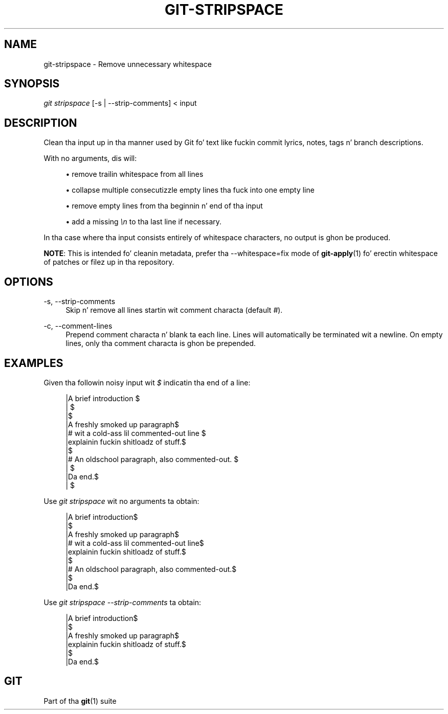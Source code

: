 '\" t
.\"     Title: git-stripspace
.\"    Author: [FIXME: author] [see http://docbook.sf.net/el/author]
.\" Generator: DocBook XSL Stylesheets v1.78.1 <http://docbook.sf.net/>
.\"      Date: 10/25/2014
.\"    Manual: Git Manual
.\"    Source: Git 1.9.3
.\"  Language: Gangsta
.\"
.TH "GIT\-STRIPSPACE" "1" "10/25/2014" "Git 1\&.9\&.3" "Git Manual"
.\" -----------------------------------------------------------------
.\" * Define some portabilitizzle stuff
.\" -----------------------------------------------------------------
.\" ~~~~~~~~~~~~~~~~~~~~~~~~~~~~~~~~~~~~~~~~~~~~~~~~~~~~~~~~~~~~~~~~~
.\" http://bugs.debian.org/507673
.\" http://lists.gnu.org/archive/html/groff/2009-02/msg00013.html
.\" ~~~~~~~~~~~~~~~~~~~~~~~~~~~~~~~~~~~~~~~~~~~~~~~~~~~~~~~~~~~~~~~~~
.ie \n(.g .ds Aq \(aq
.el       .ds Aq '
.\" -----------------------------------------------------------------
.\" * set default formatting
.\" -----------------------------------------------------------------
.\" disable hyphenation
.nh
.\" disable justification (adjust text ta left margin only)
.ad l
.\" -----------------------------------------------------------------
.\" * MAIN CONTENT STARTS HERE *
.\" -----------------------------------------------------------------
.SH "NAME"
git-stripspace \- Remove unnecessary whitespace
.SH "SYNOPSIS"
.sp
.nf
\fIgit stripspace\fR [\-s | \-\-strip\-comments] < input
.fi
.sp
.SH "DESCRIPTION"
.sp
Clean tha input up in tha manner used by Git fo' text like fuckin commit lyrics, notes, tags n' branch descriptions\&.
.sp
With no arguments, dis will:
.sp
.RS 4
.ie n \{\
\h'-04'\(bu\h'+03'\c
.\}
.el \{\
.sp -1
.IP \(bu 2.3
.\}
remove trailin whitespace from all lines
.RE
.sp
.RS 4
.ie n \{\
\h'-04'\(bu\h'+03'\c
.\}
.el \{\
.sp -1
.IP \(bu 2.3
.\}
collapse multiple consecutizzle empty lines tha fuck into one empty line
.RE
.sp
.RS 4
.ie n \{\
\h'-04'\(bu\h'+03'\c
.\}
.el \{\
.sp -1
.IP \(bu 2.3
.\}
remove empty lines from tha beginnin n' end of tha input
.RE
.sp
.RS 4
.ie n \{\
\h'-04'\(bu\h'+03'\c
.\}
.el \{\
.sp -1
.IP \(bu 2.3
.\}
add a missing
\fI\en\fR
to tha last line if necessary\&.
.RE
.sp
In tha case where tha input consists entirely of whitespace characters, no output is ghon be produced\&.
.sp
\fBNOTE\fR: This is intended fo' cleanin metadata, prefer tha \-\-whitespace=fix mode of \fBgit-apply\fR(1) fo' erectin whitespace of patches or filez up in tha repository\&.
.SH "OPTIONS"
.PP
\-s, \-\-strip\-comments
.RS 4
Skip n' remove all lines startin wit comment characta (default
\fI#\fR)\&.
.RE
.PP
\-c, \-\-comment\-lines
.RS 4
Prepend comment characta n' blank ta each line\&. Lines will automatically be terminated wit a newline\&. On empty lines, only tha comment characta is ghon be prepended\&.
.RE
.SH "EXAMPLES"
.sp
Given tha followin noisy input wit \fI$\fR indicatin tha end of a line:
.sp
.if n \{\
.RS 4
.\}
.nf
|A brief introduction   $
|   $
|$
|A freshly smoked up paragraph$
|# wit a cold-ass lil commented\-out line    $
|explainin fuckin shitloadz of stuff\&.$
|$
|# An oldschool paragraph, also commented\-out\&. $
|      $
|Da end\&.$
|  $
.fi
.if n \{\
.RE
.\}
.sp
.sp
Use \fIgit stripspace\fR wit no arguments ta obtain:
.sp
.if n \{\
.RS 4
.\}
.nf
|A brief introduction$
|$
|A freshly smoked up paragraph$
|# wit a cold-ass lil commented\-out line$
|explainin fuckin shitloadz of stuff\&.$
|$
|# An oldschool paragraph, also commented\-out\&.$
|$
|Da end\&.$
.fi
.if n \{\
.RE
.\}
.sp
.sp
Use \fIgit stripspace \-\-strip\-comments\fR ta obtain:
.sp
.if n \{\
.RS 4
.\}
.nf
|A brief introduction$
|$
|A freshly smoked up paragraph$
|explainin fuckin shitloadz of stuff\&.$
|$
|Da end\&.$
.fi
.if n \{\
.RE
.\}
.sp
.SH "GIT"
.sp
Part of tha \fBgit\fR(1) suite
